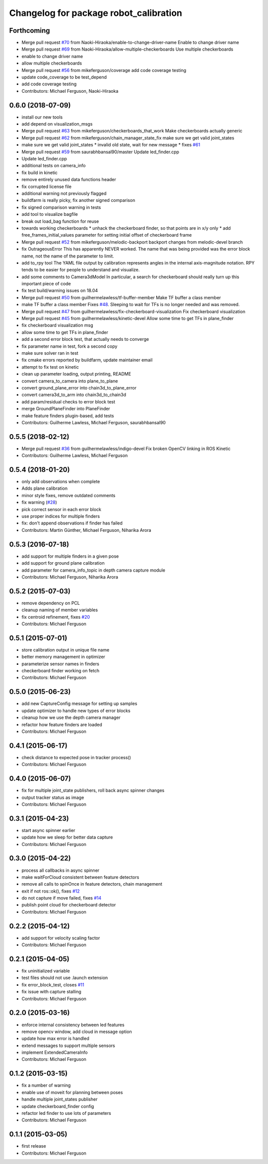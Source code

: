 ^^^^^^^^^^^^^^^^^^^^^^^^^^^^^^^^^^^^^^^
Changelog for package robot_calibration
^^^^^^^^^^^^^^^^^^^^^^^^^^^^^^^^^^^^^^^

Forthcoming
-----------
* Merge pull request `#70 <https://github.com/mikeferguson/robot_calibration/issues/70>`_ from Naoki-Hiraoka/enable-to-change-driver-name
  Enable to change driver name
* Merge pull request `#69 <https://github.com/mikeferguson/robot_calibration/issues/69>`_ from Naoki-Hiraoka/allow-multiple-checkerboards
  Use multiple checkerboards
* enable to change driver name
* allow multiple checkerboards
* Merge pull request `#56 <https://github.com/mikeferguson/robot_calibration/issues/56>`_ from mikeferguson/coverage
  add code coverage testing
* update code_coverage to be test_depend
* add code coverage testing
* Contributors: Michael Ferguson, Naoki-Hiraoka

0.6.0 (2018-07-09)
------------------
* install our new tools
* add depend on visualization_msgs
* Merge pull request `#63 <https://github.com/mikeferguson/robot_calibration/issues/63>`_ from mikeferguson/checkerboards_that_work
  Make checkerboards actually generic
* Merge pull request `#62 <https://github.com/mikeferguson/robot_calibration/issues/62>`_ from mikeferguson/chain_manager_state_fix
  make sure we get valid joint_states
* make sure we get valid joint_states
  * invalid old state, wait for new message
  * fixes `#61 <https://github.com/mikeferguson/robot_calibration/issues/61>`_
* Merge pull request `#59 <https://github.com/mikeferguson/robot_calibration/issues/59>`_ from saurabhbansal90/master
  Update led_finder.cpp
* Update led_finder.cpp
* additional tests on camera_info
* fix build in kinetic
* remove entirely unused data functions header
* fix corrupted license file
* additional warning not previously flagged
* buildfarm is really picky, fix another signed comparison
* fix signed comparison warning in tests
* add tool to visualize bagfile
* break out load_bag function for reuse
* towards working checkerboards
  * unhack the checkerboard finder, so that points are in x/y only
  * add free_frames_initial_values parameter for setting initial
  offset of checkerboard frame
* Merge pull request `#52 <https://github.com/mikeferguson/robot_calibration/issues/52>`_ from mikeferguson/melodic-backport
  backport changes from melodic-devel branch
* fix OutrageousError
  This has apparently NEVER worked. The name that was being
  provided was the error block name, not the name of the
  parameter to limit.
* add to_rpy tool
  The YAML file output by calibration represents angles in
  the internal axis-magnitude notation. RPY tends to be
  easier for people to understand and visualize.
* add some comments to Camera3dModel
  In particular, a search for checkerboard should really turn up this
  important piece of code
* fix test build/warning issues on 18.04
* Merge pull request `#50 <https://github.com/mikeferguson/robot_calibration/issues/50>`_ from guilhermelawless/tf-buffer-member
  Make TF buffer a class member
* make TF buffer a class member
  Fixes `#48 <https://github.com/mikeferguson/robot_calibration/issues/48>`_. Sleeping to wait for TFs is no longer needed and was removed.
* Merge pull request `#47 <https://github.com/mikeferguson/robot_calibration/issues/47>`_ from guilhermelawless/fix-checkerboard-visualization
  Fix checkerboard visualization
* Merge pull request `#45 <https://github.com/mikeferguson/robot_calibration/issues/45>`_ from guilhermelawless/kinetic-devel
  Allow some time to get TFs in plane_finder
* fix checkerboard visualization msg
* allow some time to get TFs in plane_finder
* add a second error block test, that actually needs to converge
* fix parameter name in test, fork a second copy
* make sure solver ran in test
* fix cmake errors reported by buildfarm, update maintainer email
* attempt to fix test on kinetic
* clean up parameter loading, output printing, README
* convert camera_to_camera into plane_to_plane
* convert ground_plane_error into chain3d_to_plane_error
* convert camera3d_to_arm into chain3d_to_chain3d
* add param/residual checks to error block test
* merge GroundPlaneFinder into PlaneFinder
* make feature finders plugin-based, add tests
* Contributors: Guilherme Lawless, Michael Ferguson, saurabhbansal90

0.5.5 (2018-02-12)
------------------
* Merge pull request `#36 <https://github.com/mikeferguson/robot_calibration/issues/36>`_ from guilhermelawless/indigo-devel
  Fix broken OpenCV linking in ROS Kinetic
* Contributors: Guilherme Lawless, Michael Ferguson

0.5.4 (2018-01-20)
------------------
* only add observations when complete
* Adds plane calibration
* minor style fixes, remove outdated comments
* fix warning (`#28 <https://github.com/mikeferguson/robot_calibration/issues/28>`_)
* pick correct sensor in each error block
* use proper indices for multiple finders
* fix: don't append observations if finder has failed
* Contributors: Martin Günther, Michael Ferguson, Niharika Arora

0.5.3 (2016-07-18)
------------------
* add support for multiple finders in a given pose
* add support for ground plane calibration
* add parameter for camera_info_topic in depth camera capture module
* Contributors: Michael Ferguson, Niharika Arora

0.5.2 (2015-07-03)
------------------
* remove dependency on PCL
* cleanup naming of member variables
* fix centroid refinement, fixes `#20 <https://github.com/mikeferguson/robot_calibration/issues/20>`_
* Contributors: Michael Ferguson

0.5.1 (2015-07-01)
------------------
* store calibration output in unique file name
* better memory management in optimizer
* parameterize sensor names in finders
* checkerboard finder working on fetch
* Contributors: Michael Ferguson

0.5.0 (2015-06-23)
------------------
* add new CaptureConfig message for setting up samples
* update optimizer to handle new types of error blocks
* cleanup how we use the depth camera manager
* refactor how feature finders are loaded
* Contributors: Michael Ferguson

0.4.1 (2015-06-17)
------------------
* check distance to expected pose in tracker process()
* Contributors: Michael Ferguson

0.4.0 (2015-06-07)
------------------
* fix for multiple joint_state publishers, roll back async spinner changes
* output tracker status as image
* Contributors: Michael Ferguson

0.3.1 (2015-04-23)
------------------
* start async spinner earlier
* update how we sleep for better data capture
* Contributors: Michael Ferguson

0.3.0 (2015-04-22)
------------------
* process all callbacks in async spinner
* make waitForCloud consistent between feature detectors
* remove all calls to spinOnce in feature detectors, chain management
* exit if not ros::ok(), fixes `#12 <https://github.com/mikeferguson/robot_calibration/issues/12>`_
* do not capture if move failed, fixes `#14 <https://github.com/mikeferguson/robot_calibration/issues/14>`_
* publish point cloud for checkerboard detector
* Contributors: Michael Ferguson

0.2.2 (2015-04-12)
------------------
* add support for velocity scaling factor
* Contributors: Michael Ferguson

0.2.1 (2015-04-05)
------------------
* fix uninitialized variable
* test files should not use .launch extension
* fix error_block_test, closes `#11 <https://github.com/mikeferguson/robot_calibration/issues/11>`_
* fix issue with capture stalling
* Contributors: Michael Ferguson

0.2.0 (2015-03-16)
------------------
* enforce internal consistency between led features
* remove opencv window, add cloud in message option
* update how max error is handled
* extend messages to support multiple sensors
* implement ExtendedCameraInfo
* Contributors: Michael Ferguson

0.1.2 (2015-03-15)
------------------
* fix a number of warning
* enable use of moveit for planning between poses
* handle multiple joint_states publisher
* update checkerboard_finder config
* refactor led finder to use lots of parameters
* Contributors: Michael Ferguson

0.1.1 (2015-03-05)
------------------
* first release
* Contributors: Michael Ferguson
